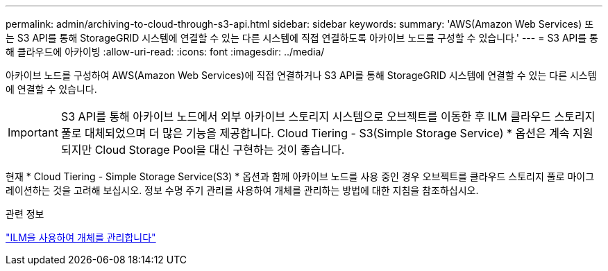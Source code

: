 ---
permalink: admin/archiving-to-cloud-through-s3-api.html 
sidebar: sidebar 
keywords:  
summary: 'AWS(Amazon Web Services) 또는 S3 API를 통해 StorageGRID 시스템에 연결할 수 있는 다른 시스템에 직접 연결하도록 아카이브 노드를 구성할 수 있습니다.' 
---
= S3 API를 통해 클라우드에 아카이빙
:allow-uri-read: 
:icons: font
:imagesdir: ../media/


[role="lead"]
아카이브 노드를 구성하여 AWS(Amazon Web Services)에 직접 연결하거나 S3 API를 통해 StorageGRID 시스템에 연결할 수 있는 다른 시스템에 연결할 수 있습니다.


IMPORTANT: S3 API를 통해 아카이브 노드에서 외부 아카이브 스토리지 시스템으로 오브젝트를 이동한 후 ILM 클라우드 스토리지 풀로 대체되었으며 더 많은 기능을 제공합니다. Cloud Tiering - S3(Simple Storage Service) * 옵션은 계속 지원되지만 Cloud Storage Pool을 대신 구현하는 것이 좋습니다.

현재 * Cloud Tiering - Simple Storage Service(S3) * 옵션과 함께 아카이브 노드를 사용 중인 경우 오브젝트를 클라우드 스토리지 풀로 마이그레이션하는 것을 고려해 보십시오. 정보 수명 주기 관리를 사용하여 개체를 관리하는 방법에 대한 지침을 참조하십시오.

.관련 정보
link:../ilm/index.html["ILM을 사용하여 개체를 관리합니다"]
